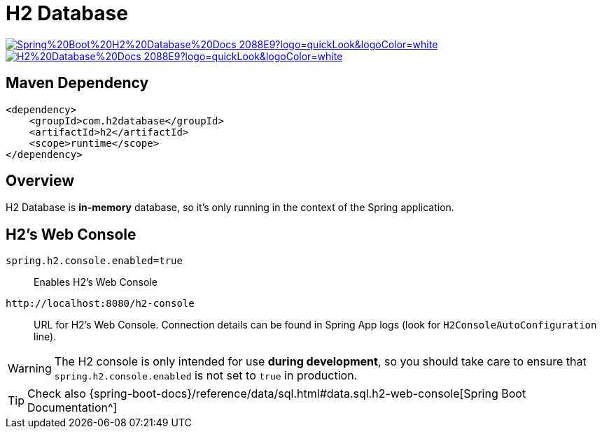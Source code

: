 = H2 Database

image:https://img.shields.io/badge/Spring%20Boot%20H2%20Database%20Docs-2088E9?logo=quickLook&logoColor=white[link="{spring-boot-h2-database-docs}",window=_blank]
image:https://img.shields.io/badge/H2%20Database%20Docs-2088E9?logo=quickLook&logoColor=white[link="{h2-database-docs}",window=_blank]

== Maven Dependency

[,xml]
----
<dependency>
    <groupId>com.h2database</groupId>
    <artifactId>h2</artifactId>
    <scope>runtime</scope>
</dependency>
----

== Overview

H2 Database is *in-memory* database, so it's only running in the context of the Spring application.

== H2's Web Console

`spring.h2.console.enabled=true`::
Enables H2's Web Console

`+http://localhost:8080/h2-console+`::
URL for H2's Web Console. Connection details can be found in Spring App logs (look for `H2ConsoleAutoConfiguration` line).

WARNING: The H2 console is only intended for use *during development*, so you should take care to ensure that `spring.h2.console.enabled` is not set to `true` in production.

TIP: Check also {spring-boot-docs}/reference/data/sql.html#data.sql.h2-web-console[Spring Boot Documentation^]